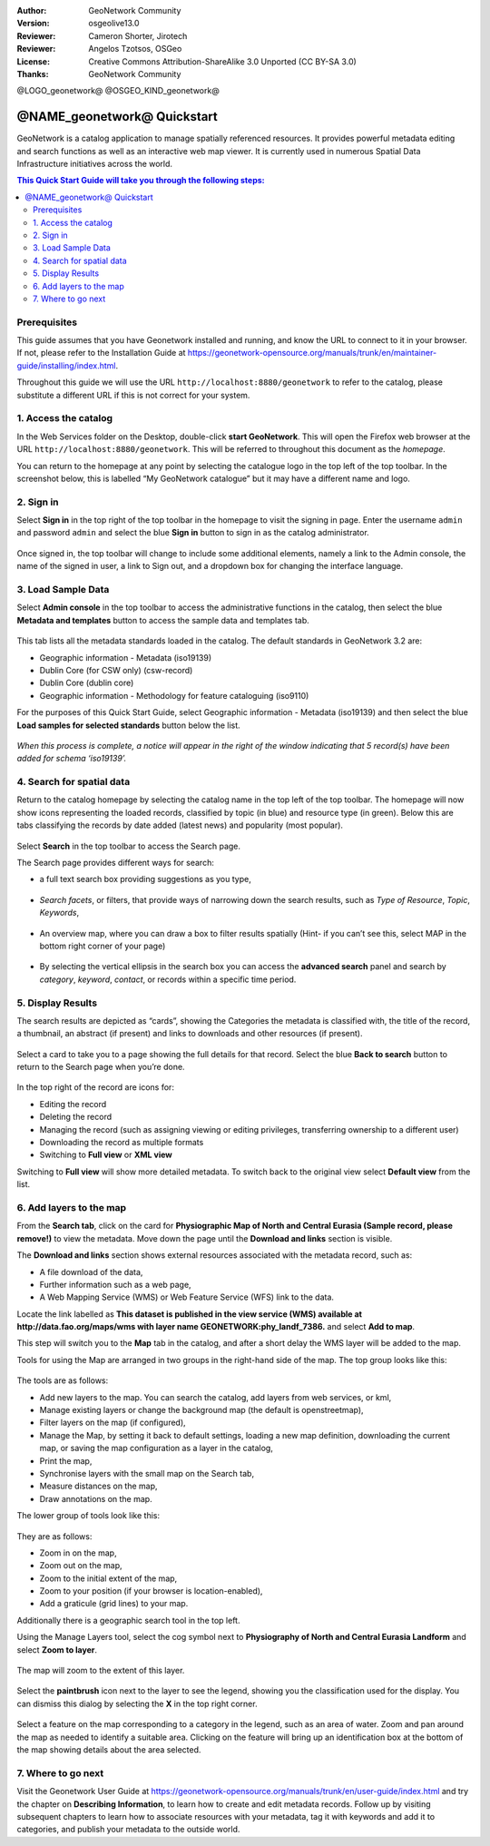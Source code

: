 :Author: GeoNetwork Community
:Version: osgeolive13.0
:Reviewer: Cameron Shorter, Jirotech
:Reviewer: Angelos Tzotsos, OSGeo
:License: Creative Commons Attribution-ShareAlike 3.0 Unported  (CC BY-SA 3.0)
:Thanks: GeoNetwork Community

.. |GN| replace:: GeoNetwork

@LOGO_geonetwork@
@OSGEO_KIND_geonetwork@


********************************************************************************
@NAME_geonetwork@ Quickstart
********************************************************************************

GeoNetwork is a catalog application to manage spatially referenced resources. It provides powerful metadata editing and search functions as well as an interactive web map viewer. It is currently used in numerous Spatial Data Infrastructure initiatives across the world.

.. contents:: This Quick Start Guide will take you through the following steps:

Prerequisites
-------------

This guide assumes that you have Geonetwork installed and running, and know the URL to connect to it in your browser. If not, please refer to the Installation Guide at https://geonetwork-opensource.org/manuals/trunk/en/maintainer-guide/installing/index.html.

Throughout this guide we will use the URL ``http://localhost:8880/geonetwork`` to refer to the catalog, please substitute a different URL if this is not correct for your system.


1. Access the catalog
---------------------

In the Web Services folder on the Desktop, double-click **start GeoNetwork**. This will open the Firefox web browser at the URL ``http://localhost:8880/geonetwork``. This will be referred to throughout this document as the *homepage*. 

You can return to the  homepage at any point by selecting the catalogue logo in the top left of the top toolbar. In the screenshot below, this is labelled  “My GeoNetwork catalogue” but it may have a different name and logo.


.. figure:: /images/projects/geonetwork/geonetwork_home-page.png
  :scale: 70 %


2. Sign in
----------

Select **Sign in** in the top right of the top toolbar in the homepage to visit the signing in page. Enter the username ``admin`` and password ``admin`` and select the blue **Sign in** button to sign in as the catalog administrator. 

.. figure:: /images/projects/geonetwork/geonetwork_signin.png
  :scale: 70 %


Once signed in, the top toolbar will change to include some additional elements, namely a link to the Admin console, the name of the signed in user, a link to Sign out, and a dropdown box for changing the interface language.


.. figure:: /images/projects/geonetwork/geonetwork_identified-user.png
  :scale: 70 %

3. Load Sample Data
-------------------

Select **Admin console** in the top toolbar to access the administrative functions in the catalog, then select the blue **Metadata and templates** button to access the sample data and templates tab.


.. figure:: /images/projects/geonetwork/geonetwork_metadata-and-templates.png
  :scale: 70 %


This tab lists all the metadata standards loaded in the catalog. The default standards in GeoNetwork 3.2 are:

- Geographic information - Metadata (iso19139)
- Dublin Core (for CSW only) (csw-record)
- Dublin Core (dublin core)
- Geographic information - Methodology for feature cataloguing (iso9110)
For the purposes of this Quick Start Guide, select Geographic information - Metadata (iso19139) and then select the blue **Load samples for selected standards** button below the list.


.. figure:: /images/projects/geonetwork/geonetwork_templates.png
  :scale: 70 %


*When this process is complete, a notice will appear in the right of the window indicating that 5 record(s) have been added for schema ‘iso19139’.*

4. Search for spatial data
--------------------------

Return to the catalog homepage by selecting the catalog name in the top left of the top toolbar. The homepage will now show icons representing the loaded records, classified by topic (in blue) and resource type (in green). Below this are tabs classifying the records by date added (latest news) and popularity (most popular).

.. figure:: /images/projects/geonetwork/geonetwork_screenshot.png
  :scale: 70 %

Select **Search** in the top toolbar to access the Search page.

The Search page provides different ways for search:

- a full text search box providing suggestions as you type,


.. figure:: /images/projects/geonetwork/geonetwork_full-text.png
  :scale: 70 %

- *Search facets*, or  filters, that provide ways of narrowing down the search results, such as *Type of Resource*, *Topic*, *Keywords*,

.. figure:: /images/projects/geonetwork/geonetwork_facets.png
  :scale: 70 %

* An overview map, where you can draw a box to filter results spatially (Hint- if you can’t see this, select MAP in the bottom right corner of your page)

.. figure:: /images/projects/geonetwork/geonetwork_spatial-filter.png
  :scale: 70 %

* By selecting the vertical ellipsis in the search box you can access the **advanced search** panel and search by *category*, *keyword*, *contact*, or records within a specific time period.

.. figure:: /images/projects/geonetwork/geonetwork_advanced.png
  :scale: 70 %


5. Display Results
-----------------------

The search results are depicted as “cards”, showing the Categories the metadata is classified with, the title of the record, a thumbnail, an abstract (if present) and links to downloads and other resources (if present).

.. figure:: /images/projects/geonetwork/geonetwork_a-result.png
  :scale: 70 %

Select a card to take you to a page showing the full details for that record. Select the blue **Back to search** button to return to the Search page when you’re done.

.. figure:: /images/projects/geonetwork/geonetwork_a-record.png
  :scale: 70 %


In the top right of the record are icons for:

- Editing the record
- Deleting the record
- Managing the record (such as assigning viewing or editing privileges, transferring ownership to a different user)
- Downloading the record as multiple formats
- Switching to **Full view** or **XML view**

Switching to **Full view** will show more detailed metadata. To switch back to the original view select **Default view** from the list.

6. Add layers to the map
------------------------

From the **Search tab**, click on the card for **Physiographic Map of North and Central Eurasia (Sample record, please remove!)** to view the metadata. Move down the page until the **Download and links** section is visible.

The **Download and links** section shows external resources associated with the metadata record, such as:

- A file download of the data,
- Further information such as a web page,
- A Web Mapping Service (WMS) or Web Feature Service (WFS) link to the data.

Locate the link labelled as **This dataset is published in the view service (WMS) available at http://data.fao.org/maps/wms with layer name GEONETWORK:phy_landf_7386.** and select **Add to map**.

This step will switch you to the **Map** tab in the catalog, and after a short delay the WMS layer will be added to the map.

Tools for using the Map are arranged in two groups in the right-hand side of the map. The top group looks like this:

.. figure:: /images/projects/geonetwork/geonetwork_maptools_top.png
  :scale: 70 %


The tools are as follows:

- Add new layers to the map. You can search the catalog, add layers from web services, or kml,
- Manage existing layers or change the background map (the default is openstreetmap),
- Filter layers on the map (if configured),
- Manage the Map, by setting it back to default settings, loading a new map definition, downloading the current map, or saving the map configuration as a layer in the catalog,
- Print the map,
- Synchronise layers with the small map on the Search tab,
- Measure distances on the map,
- Draw annotations on the map.

The lower group of tools look like this:

.. figure:: /images/projects/geonetwork/geonetwork_maptools_bottom.png
  :scale: 70 %


They are as follows:

- Zoom in on the map,
- Zoom out on the map,
- Zoom to the initial extent of the map,
- Zoom to your position (if your browser is location-enabled),
- Add a graticule (grid lines) to your map.

Additionally there is a geographic search tool in the top left.

Using the Manage Layers tool, select the cog symbol next to **Physiography of North and Central Eurasia Landform** and select **Zoom to layer**. 

.. figure:: /images/projects/geonetwork/geonetwork_manage_layers_cog.png
  :scale: 70 %


The map will zoom to the extent of this layer. 

.. figure:: /images/projects/geonetwork/geonetwork_zoom_to_layer.png
  :scale: 70 %

Select the **paintbrush** icon next to the layer to see the legend, showing you the classification used for the display. You can dismiss this dialog by selecting the **X** in the top right corner.

.. figure:: /images/projects/geonetwork/geonetwork_layer_legend.png
  :scale: 70 %

Select a feature on the map corresponding to a category in the legend, such as an area of water. Zoom and pan around the map as needed to identify a suitable area. Clicking on the feature will bring up an identification box at the bottom of the map showing details about the area selected.

.. figure:: /images/projects/geonetwork/geonetwork_maplayer_infoclick.png
  :scale: 70 %



7. Where to go next
-------------------

Visit the Geonetwork User Guide at https://geonetwork-opensource.org/manuals/trunk/en/user-guide/index.html and try the chapter on **Describing Information**, to learn how to create and edit metadata records. Follow up by visiting subsequent chapters to learn how to associate resources with your metadata, tag it with keywords and add it to categories, and publish your metadata to the outside world.

